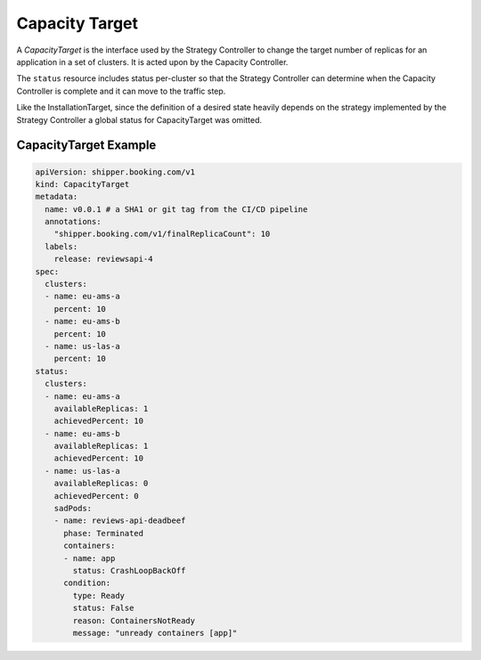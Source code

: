 .. _concept_capacity_target:

Capacity Target
===============

A *CapacityTarget* is the interface used by the Strategy Controller to change
the target number of replicas for an application in a set of clusters. It is
acted upon by the Capacity Controller.

The ``status`` resource includes status per-cluster so that the Strategy
Controller can determine when the Capacity Controller is complete and it can
move to the traffic step.

Like the InstallationTarget, since the definition of a desired state heavily
depends on the strategy implemented by the Strategy Controller a global status
for CapacityTarget was omitted.

CapacityTarget Example
----------------------

.. code-block:: yaml

    apiVersion: shipper.booking.com/v1
    kind: CapacityTarget
    metadata:
      name: v0.0.1 # a SHA1 or git tag from the CI/CD pipeline
      annotations:
        "shipper.booking.com/v1/finalReplicaCount": 10
      labels:
        release: reviewsapi-4
    spec:
      clusters:
      - name: eu-ams-a
        percent: 10
      - name: eu-ams-b
        percent: 10
      - name: us-las-a
        percent: 10
    status:
      clusters:
      - name: eu-ams-a
        availableReplicas: 1
        achievedPercent: 10
      - name: eu-ams-b
        availableReplicas: 1
        achievedPercent: 10
      - name: us-las-a
        availableReplicas: 0
        achievedPercent: 0
        sadPods:
        - name: reviews-api-deadbeef
          phase: Terminated
          containers:
          - name: app
            status: CrashLoopBackOff
          condition:
            type: Ready
            status: False
            reason: ContainersNotReady
            message: "unready containers [app]"
